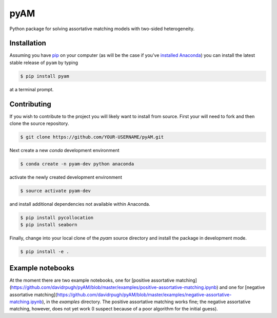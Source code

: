 pyAM
====

|Build Status| |Coverage Status| |Codacy Badge| |GitHub License| |Latest Version| |Downloads| |DOI|

.. |Build Status| image:: https://travis-ci.org/davidrpugh/pyAM.svg?branch=master
   :target: https://travis-ci.org/davidrpugh/pyAM
.. |Coverage Status| image:: https://coveralls.io/repos/davidrpugh/pyAM/badge.svg?branch=master
   :target: https://coveralls.io/github/davidrpugh/pyAM?branch=master
.. |Codacy Badge| image:: https://www.codacy.com/project/badge/f051d7b5ccce47cfa3d6907c9a1bd6bf
   :target: https://www.codacy.com/app/drobert-pugh/pyAM
.. |GitHub license| image:: https://img.shields.io/github/license/davidrpugh/pyAM.svg
   :target: https://img.shields.io/github/license/davidrpugh/pyAM.svg
.. |Latest Version| image:: https://img.shields.io/pypi/v/pyAM.svg
   :target: https://pypi.python.org/pypi/pyAM/
.. |Downloads| image:: https://img.shields.io/pypi/dm/pyAM.svg
   :target: https://pypi.python.org/pypi/pyAM/
.. |DOI| image:: https://zenodo.org/badge/doi/10.5281/zenodo.20223.svg   
   :target: http://dx.doi.org/10.5281/zenodo.20223

Python package for solving assortative matching models with two-sided heterogeneity.

Installation
------------

Assuming you have `pip`_ on your computer (as will be the case if you've `installed Anaconda`_) you can install the latest stable release of ``pyam`` by typing
    
.. code:: bash

    $ pip install pyam

at a terminal prompt.

.. _pip: https://pypi.python.org/pypi/pip
.. _`installed Anaconda`: http://quant-econ.net/getting_started.html#installing-anaconda

Contributing
------------
If you wish to contribute to the project you will likely want to install from source. First your will need to fork and then clone the source repository.

.. code:: bash

    $ git clone https://github.com/YOUR-USERNAME/pyAM.git 

Next create a new `conda` development environment 

.. code:: bash
    
    $ conda create -n pyam-dev python anaconda

activate the newly created development environment

.. code:: bash

    $ source activate pyam-dev

and install additional dependencies not available within Anaconda.

.. code:: bash

    $ pip install pycollocation
    $ pip install seaborn

Finally, change into your local clone of the `pyam` source directory and install the package in development mode.

.. code:: bash

    $ pip install -e .


Example notebooks
-----------------
At the moment there are two example notebooks, one for [positive assortative matching](https://github.com/davidrpugh/pyAM/blob/master/examples/positive-assortative-matching.ipynb) and one for [negative assortative matching](https://github.com/davidrpugh/pyAM/blob/master/examples/negative-assortative-matching.ipynb), in the `examples` directory.  The positive assortative matching works fine; the negative assortative matching, however, does not yet work (I suspect because of a poor algorithm for the initial guess).
